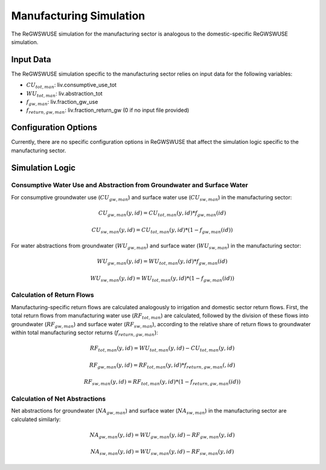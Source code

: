.. _manufacturing_simulation_gwswuse:

########################
Manufacturing Simulation
########################

The ReGWSWUSE simulation for the manufacturing sector is analogous to the domestic-specific ReGWSWUSE simulation.

Input Data
##########

The ReGWSWUSE simulation specific to the manufacturing sector relies on input data for the following variables:

- :math:`CU_{tot,man}`: liv.consumptive_use_tot
- :math:`WU_{tot,man}`: liv.abstraction_tot
- :math:`f_{gw,man}`: liv.fraction_gw_use
- :math:`f_{return,gw,man}`: liv.fraction_return_gw (0 if no input file provided)

Configuration Options
#####################

Currently, there are no specific configuration options in ReGWSWUSE that affect the simulation logic specific to the manufacturing sector.

Simulation Logic
################

Consumptive Water Use and Abstraction from Groundwater and Surface Water
************************************************************************

For consumptive groundwater use (:math:`CU_{gw,man}`) and surface water use (:math:`CU_{sw,man}`) in the manufacturing sector:

.. math::
	CU_{gw,man}(y,id) = CU_{tot,man}(y,id) * f_{gw,man}(id)

.. math::
	CU_{sw,man}(y,id) = CU_{tot,man}(y,id) * (1 - f_{gw,man}(id))

For water abstractions from groundwater (:math:`WU_{gw,man}`) and surface water (:math:`WU_{sw,man}`) in the manufacturing sector:

.. math::
	WU_{gw,man}(y,id) = WU_{tot,man}(y,id) * f_{gw,man}(id)

.. math::
	WU_{sw,man}(y,id) = WU_{tot,man}(y,id) * (1 - f_{gw,man}(id))


Calculation of Return Flows
***************************

Manufacturing-specific return flows are calculated analogously to irrigation and domestic sector return flows. First, the total return flows from manufacturing water use (:math:`RF_{tot,man}`) are calculated, followed by the division of these flows into groundwater (:math:`RF_{gw,man}`) and surface water (:math:`RF_{sw,man}`), according to the relative share of return flows to groundwater within total manufacturing sector returns (:math:`f_{return,gw,man }`):


.. math::
	RF_{tot,man}(y,id) = WU_{tot,man}(y,id) - CU_{tot,man}(y,id)

.. math::
	RF_{gw,man}(y,id) = RF_{tot,man}(y,id) * f_{return,gw,man}(,id)

.. math::
	RF_{sw,man}(y,id) = RF_{tot,man}(y,id) * (1 - f_{return,gw,man}(id))


Calculation of Net Abstractions
*******************************

Net abstractions for groundwater (:math:`NA_{gw,man}`) and surface water (:math:`NA_{sw,man}`) in the manufacturing sector are calculated similarly:

.. math::
	NA_{gw,man}(y,id) = WU_{gw,man}(y,id) - RF_{gw,man}(y,id)

.. math::
	NA_{sw,man}(y,id) = WU_{sw,man}(y,id) - RF_{sw,man}(y,id)
